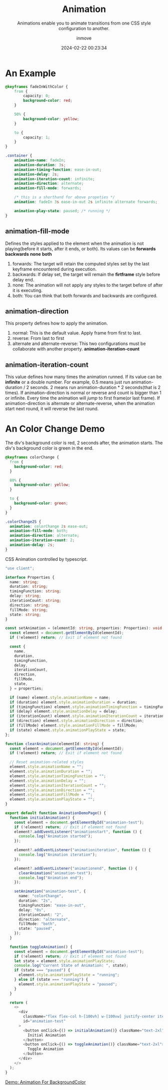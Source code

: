 #+TITLE: Animation
#+DATE: 2024-02-22 00:23:34
#+DISPLAY: t
#+STARTUP: indent
#+OPTIONS: toc:10
#+AUTHOR: inmove
#+SUBTITLE: Animations enable you to animate transitions from one CSS style configuration to another.
#+KEYWORDS: keyframes
#+CATEGORIES: CSS

* An Example
#+begin_src css
  @keyframes fadeInWithColor {
      from {
          capacity: 0;
          background-color: red;
      }

      50% {
          background-color: yellow;
      }

      to {
          capacity: 1;
      }
  }

  .container {
      animation-name: fadeIn;
      animation-duration: 3s;
      animation-timing-function: ease-in-out;
      animation-delay: 2s;
      animation-iteration-count: infinite;
      animation-direction: alternate;
      animation-fill-mode: forwards;

      /* this is a shorthand for above propeties */
      animation: fadeIn 3s ease-in-out 2s infinite alternate forwards;

      animation-play-state: paused; /* running */
  }
#+end_src

** animation-fill-mode
Defines the styles applied to the element when the animation is not playing(before it starts, after it ends, or both).
Its values can be *forwards* *backwards* *none* *both*
1. forwards: The target will retain the computed styles set by the last keyframe encountered during execution.
2. backwards: If delay set, the target will remain the *firtframe* style before delay end.
3. none: The animation will not apply any styles to the target before of after it is executing.
4. both: You can think that both forwards and backwards are configured.

** animation-direction
This property defines how to apply the animation.
1. normal: This is the default value. Apply frame from first to last.
2. reverse: From last to first
3. alternate and alternate-reverse: This two configurations must be collaborate with another property. *animation-iteration-count*

** animation-iteration-count
This value defines how many times the animation runned.
If its value can be *infinite* or a double number.
For example, 0.5 means just run animation-duration / 2 seconds. 2 means run animation-duration * 2 seconds(that is 2 times).
If animation-direction is normal or reverse and count is bigger than 1 or infinite. Every time the animation will /jump/ to first frame(or last frame).
If animation-direction is alternate or alternate-reverse, when the animation start next round, it will reverse the last round.

* An Color Change Demo
The div's background color is red, 2 seconds after, the animation starts. The div's background color is green in the end.
#+begin_src css
  @keyframes colorChange {
    from {
      background-color: red;
    }

    80% {
      background-color: yellow;
    }

    to {
      background-color: green;
    }
  }

  .colorChange2S {
    animation: colorChange 2s ease-out;
    animation-fill-mode: both;
    animation-direction: alternate;
    animation-iteration-count: 2;
    animation-delay: 2s;
  }
#+end_src

CSS Animation controlled by typescript.
#+begin_src typescript
  "use client";

  interface Properties {
    name: string;
    duration: string;
    timingFunction: string;
    delay: string;
    iterationCount: string;
    direction: string;
    fillMode: string;
    state: string;
  }

  const setAnimation = (elementId: string, properties: Properties): void => {
    const element = document.getElementById(elementId);
    if (!element) return; // Exit if element not found

    const {
      name,
      duration,
      timingFunction,
      delay,
      iterationCount,
      direction,
      fillMode,
      state,
    } = properties;

    if (name) element.style.animationName = name;
    if (duration) element.style.animationDuration = duration;
    if (timingFunction) element.style.animationTimingFunction = timingFunction;
    if (delay) element.style.animationDelay = delay;
    if (iterationCount) element.style.animationIterationCount = iterationCount;
    if (direction) element.style.animationDirection = direction;
    if (fillMode) element.style.animationFillMode = fillMode;
    if (state) element.style.animationPlayState = state;
  };

  function clearAnimation(elementId: string) {
    const element = document.getElementById(elementId);
    if (!element) return; // Exit if element not found

    // Reset animation-related styles
    element.style.animationName = "";
    element.style.animationDuration = "";
    element.style.animationTimingFunction = "";
    element.style.animationDelay = "";
    element.style.animationIterationCount = "";
    element.style.animationDirection = "";
    element.style.animationFillMode = "";
    element.style.animationPlayState = "";
  }

  export default function AnimationDemoPage() {
    function initialAnimation() {
      const element = document.getElementById("animation-test");
      if (!element) return; // Exit if element not found
      element?.addEventListener("animationstart", function () {
        console.log("Animation started");
      });

      element?.addEventListener("animationiteration", function () {
        console.log("Animation iteration");
      });

      element?.addEventListener("animationend", function () {
        clearAnimation("animation-test");
        console.log("Animation end");
      });

      setAnimation("animation-test", {
        name: "colorChange",
        duration: "2s",
        timingFunction: "ease-in-out",
        delay: "0s",
        iterationCount: "2",
        direction: "alternate",
        fillMode: "both",
        state: "paused",
      });
    }

    function toggleAnimation() {
      const element = document.getElementById("animation-test");
      if (!element) return; // Exit if element not found
      let state = element.style.animationPlayState;
      console.log("Current State of Animation: ", state);
      if (state === "paused") {
        element.style.animationPlayState = "running";
      } else if (state === "running") {
        element.style.animationPlayState = "paused";
      }
    }

    return (
      <>
        <div
          className="flex flex-col h-[100vh] w-[100vw] justify-center items-center"
          id="animation-test"
        >
          <button onClick={() => initialAnimation()} className="text-2xl">
            Initial Animation
          </button>
          <button onClick={() => toggleAnimation()} className="text-2xl">
            Toggle Animation
          </button>
        </div>
      </>
    );
  }
#+end_src

#+ATTR_HTML: :height 200 :align center
#+begin_iframe
[[http://192.168.3.124:3000/demonstration/animation][Demo: Animation For BackgroundColor]]
#+end_iframe
